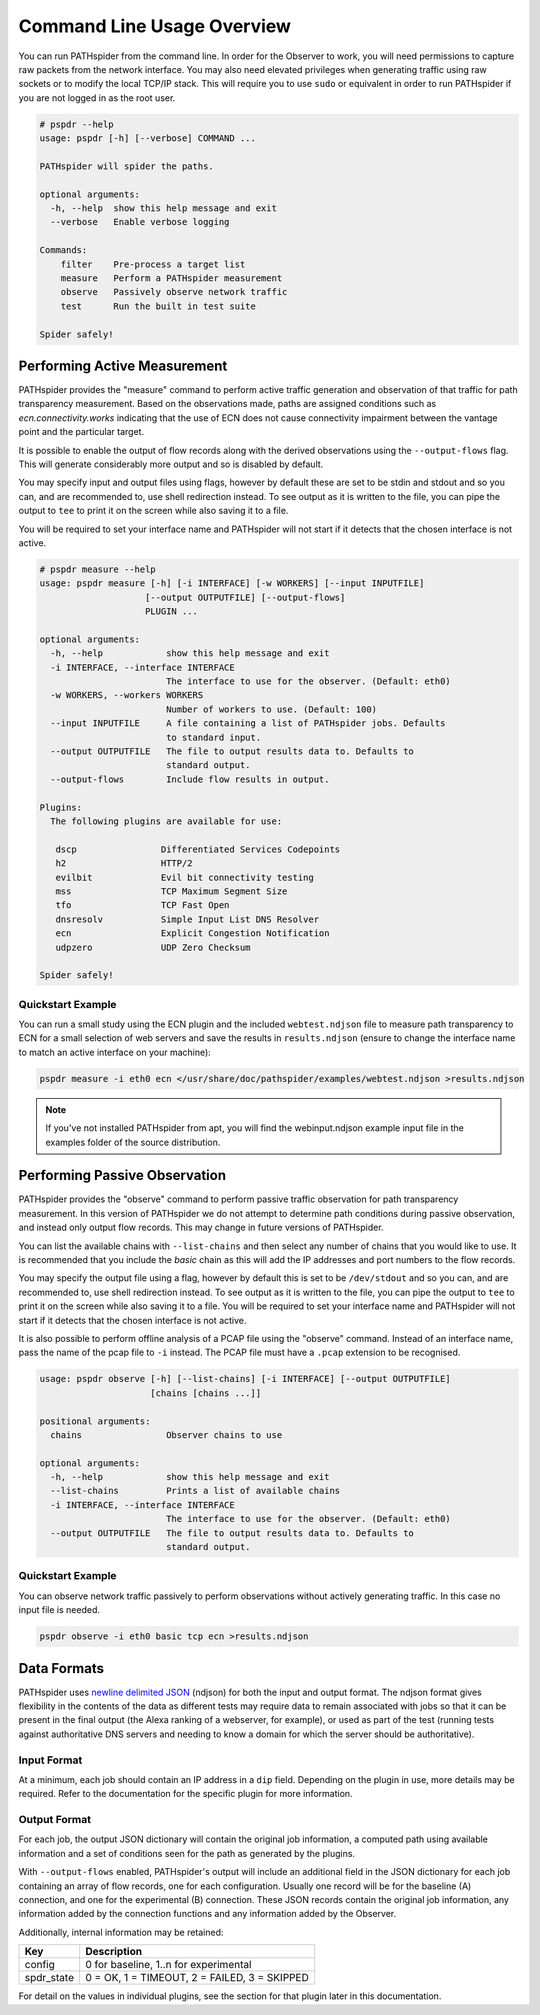 Command Line Usage Overview
===========================

You can run PATHspider from the command line. In order for the Observer to
work, you will need permissions to capture raw packets from the network
interface. You may also need elevated privileges when generating traffic using
raw sockets or to modify the local TCP/IP stack. This will require you to use
``sudo`` or equivalent in order to run PATHspider if you are not logged in as
the root user.

.. code-block:: text

 # pspdr --help
 usage: pspdr [-h] [--verbose] COMMAND ...

 PATHspider will spider the paths.

 optional arguments:
   -h, --help  show this help message and exit
   --verbose   Enable verbose logging

 Commands:
     filter    Pre-process a target list
     measure   Perform a PATHspider measurement
     observe   Passively observe network traffic
     test      Run the built in test suite

 Spider safely!

Performing Active Measurement
-----------------------------

PATHspider provides the "measure" command to perform active traffic generation
and observation of that traffic for path transparency measurement. Based on
the observations made, paths are assigned conditions such as
`ecn.connectivity.works` indicating that the use of ECN does not cause
connectivity impairment between the vantage point and the particular target.

It is possible to enable the output of flow records along with the derived
observations using the ``--output-flows`` flag. This will generate considerably
more output and so is disabled by default.

You may specify input and output files using flags, however by default these
are set to be stdin and stdout and so you can, and are recommended to, use
shell redirection instead. To see output as it is written to the file, you can
pipe the output to ``tee`` to print it on the screen while also saving it to
a file.

You will be required to set your interface name and PATHspider will not start
if it detects that the chosen interface is not active.

.. code-block:: text

 # pspdr measure --help
 usage: pspdr measure [-h] [-i INTERFACE] [-w WORKERS] [--input INPUTFILE]
                     [--output OUTPUTFILE] [--output-flows]
                     PLUGIN ...

 optional arguments:
   -h, --help            show this help message and exit
   -i INTERFACE, --interface INTERFACE
                         The interface to use for the observer. (Default: eth0)
   -w WORKERS, --workers WORKERS
                         Number of workers to use. (Default: 100)
   --input INPUTFILE     A file containing a list of PATHspider jobs. Defaults
                         to standard input.
   --output OUTPUTFILE   The file to output results data to. Defaults to
                         standard output.
   --output-flows        Include flow results in output.

 Plugins:
   The following plugins are available for use:

    dscp                Differentiated Services Codepoints
    h2                  HTTP/2
    evilbit             Evil bit connectivity testing
    mss                 TCP Maximum Segment Size
    tfo                 TCP Fast Open
    dnsresolv           Simple Input List DNS Resolver
    ecn                 Explicit Congestion Notification
    udpzero             UDP Zero Checksum

 Spider safely!


Quickstart Example
~~~~~~~~~~~~~~~~~~

You can run a small study using the ECN plugin and the included
``webtest.ndjson`` file to measure path transparency to ECN for a small selection
of web servers and save the results in ``results.ndjson`` (ensure to change the
interface name to match an active interface on your machine):

.. code-block:: shell

 pspdr measure -i eth0 ecn </usr/share/doc/pathspider/examples/webtest.ndjson >results.ndjson

.. note::

 If you've not installed PATHspider from apt, you will find the webinput.ndjson
 example input file in the examples folder of the source distribution.

Performing Passive Observation
------------------------------

PATHspider provides the "observe" command to perform passive traffic
observation for path transparency measurement.  In this version of PATHspider
we do not attempt to determine path conditions during passive observation, and
instead only output flow records. This may change in future versions of
PATHspider.

You can list the available chains with ``--list-chains`` and then select any
number of chains that you would like to use. It is recommended that you include
the `basic` chain as this will add the IP addresses and port numbers to the
flow records.

You may specify the output file using a flag, however by default this is set to
be ``/dev/stdout`` and so you can, and are recommended to, use shell
redirection instead. To see output as it is written to the file, you can
pipe the output to ``tee`` to print it on the screen while also saving it to
a file. You will be required to set your interface name and PATHspider will not
start if it detects that the chosen interface is not active.

It is also possible to perform offline analysis of a PCAP file using the
"observe" command. Instead of an interface name, pass the name of the pcap file
to ``-i`` instead. The PCAP file must have a ``.pcap`` extension to be
recognised.

.. code-block:: text

 usage: pspdr observe [-h] [--list-chains] [-i INTERFACE] [--output OUTPUTFILE]
                      [chains [chains ...]]

 positional arguments:
   chains                Observer chains to use

 optional arguments:
   -h, --help            show this help message and exit
   --list-chains         Prints a list of available chains
   -i INTERFACE, --interface INTERFACE
                         The interface to use for the observer. (Default: eth0)
   --output OUTPUTFILE   The file to output results data to. Defaults to
                         standard output.


Quickstart Example
~~~~~~~~~~~~~~~~~~

You can observe network traffic passively to perform observations without
actively generating traffic. In this case no input file is needed.

.. code-block:: shell

 pspdr observe -i eth0 basic tcp ecn >results.ndjson

Data Formats
------------

PATHspider uses `newline delimited JSON <http://ndjson.org/>`_ (ndjson) for
both the input and output format. The ndjson format gives flexibility in the
contents of the data as different tests may require data to remain associated
with jobs so that it can be present in the final output (the Alexa ranking of a
webserver, for example), or used as part of the test (running tests against
authoritative DNS servers and needing to know a domain for which the server
should be authoritative).

.. _defaultoutput:

Input Format
~~~~~~~~~~~~

At a minimum, each job should contain an IP address in a ``dip`` field.
Depending on the plugin in use, more details may be required. Refer to the
documentation for the specific plugin for more information.

Output Format
~~~~~~~~~~~~~

For each job, the output JSON dictionary will contain the original job
information, a computed path using available information and a set of
conditions seen for the path as generated by the plugins.

With ``--output-flows`` enabled, PATHspider's output will include an additional
field in the JSON dictionary for each job containing an array of flow records,
one for each configuration. Usually one record will be for the baseline (A)
connection, and one for the experimental (B) connection. These JSON records
contain the original job information, any information added by the connection
functions and any information added by the Observer.

Additionally, internal information may be retained:

+------------+----------------------------------------------------------------+
| Key        | Description                                                    |
+============+================================================================+
| config     | 0 for baseline, 1..n for experimental                          |
+------------+----------------------------------------------------------------+
| spdr_state | 0 = OK, 1 = TIMEOUT, 2 = FAILED, 3 = SKIPPED                   |
+------------+----------------------------------------------------------------+

For detail on the values in individual plugins, see the section for that plugin
later in this documentation.

